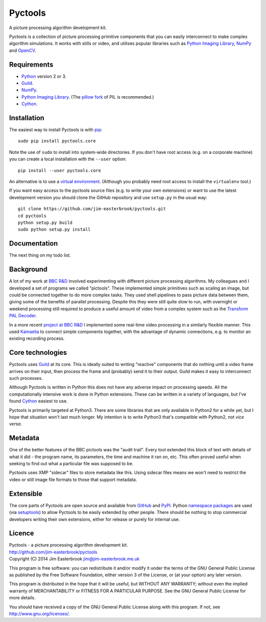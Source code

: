 Pyctools
========

A picture processing algorithm development kit.

Pyctools is a collection of picture processing primitive components that you can easily interconnect to make complex algorithm simulations.
It works with stills or video, and utilises popular libraries such as `Python Imaging Library <http://www.pythonware.com/products/pil/>`_, `NumPy <http://www.numpy.org/>`_ and `OpenCV <http://opencv.org/>`_.

Requirements
------------

* `Python <https://www.python.org/>`_ version 2 or 3.
* `Guild <https://github.com/sparkslabs/guild>`_.
* `NumPy <http://www.numpy.org/>`_.
* `Python Imaging Library <http://www.pythonware.com/products/pil/>`_. (The `pillow fork <http://python-pillow.github.io/>`_ of PIL is recommended.)
* `Cython <http://cython.org/>`_.

Installation
------------

The easiest way to install Pyctools is with `pip <https://pip.pypa.io/en/latest/>`_::

  sudo pip install pyctools.core

Note the use of ``sudo`` to install into system-wide directories.
If you don't have root access (e.g. on a corporate machine) you can create a local installation with the ``--user`` option::

  pip install --user pyctools.core

An alternative is to use a `virtual environment <http://docs.python-guide.org/en/latest/dev/virtualenvs/>`_.
(Although you probably need root access to install the ``virtualenv`` tool.)

If you want easy access to the pyctools source files (e.g. to write your own extensions) or want to use the latest development version you should clone the GitHub repository and use ``setup.py`` in the usual way::

  git clone https://github.com/jim-easterbrook/pyctools.git
  cd pyctools
  python setup.py build
  sudo python setup.py install

Documentation
-------------

The next thing on my todo list.

Background
----------

A lot of my work at `BBC R&D <http://www.bbc.co.uk/rd>`_ involved experimenting with different picture processing algorithms.
My colleagues and I developed a set of programs we called "pictools".
These implemented simple primitives such as scaling an image, but could be connected together to do more complex tasks.
They used shell pipelines to pass picture data between them, giving some of the benefits of parallel processing.
Despite this they were still quite slow to run, with overnight or weekend processing still required to produce a useful amount of video from a complex system such as the `Transform PAL Decoder <http://www.jim-easterbrook.me.uk/pal/>`_.

In a more recent `project at BBC R&D <http://www.bbc.co.uk/rd/publications/whitepaper191>`_ I implemented some real-time video processing in a similarly flexible manner.
This used `Kamaelia <http://www.kamaelia.org/>`_ to connect simple components together, with the advantage of dynamic connections, e.g. to monitor an existing recording process.

Core technologies
-----------------

Pyctools uses `Guild <https://github.com/sparkslabs/guild>`_ at its core.
This is ideally suited to writing "reactive" components that do nothing until a video frame arrives on their input, then process the frame and (probably) send it to their output.
Guild makes it easy to interconnect such processes.

Although Pyctools is written in Python this does not have any adverse impact on processing speeds.
All the computationally intensive work is done in Python extensions.
These can be written in a variety of languages, but I've found `Cython <http://cython.org/>`_ easiest to use.

Pyctools is primarily targeted at Python3.
There are some libraries that are only available in Python2 for a while yet, but I hope that situation won't last much longer.
My intention is to write Python3 that's compatible with Python2, not *vice versa*.

Metadata
--------

One of the better features of the BBC pictools was the "audit trail".
Every tool extended this block of text with details of what it did - the program name, its parameters, the time and machine it ran on, etc.
This often proved useful when seeking to find out what a particular file was supposed to be.

Pyctools uses XMP "sidecar" files to store metadata like this.
Using sidecar files means we won't need to restrict the video or still image file formats to those that support metadata.

Extensible
----------

The core parts of Pyctools are open source and available from `GitHub <https://github.com/jim-easterbrook/pyctools>`_ and `PyPI <https://pypi.python.org/pypi/pyctools.core/0.0.0>`_.
Python `namespace packages <http://legacy.python.org/dev/peps/pep-0420/>`_ are used (via `setuptools <https://pythonhosted.org/setuptools/setuptools.html#namespace-packages>`_) to allow Pyctools to be easily extended by other people.
There should be nothing to stop commercial developers writing their own extensions, either for release or purely for internal use.

Licence
-------

| Pyctools - a picture processing algorithm development kit.
| http://github.com/jim-easterbrook/pyctools
| Copyright (C) 2014  Jim Easterbrook  jim@jim-easterbrook.me.uk

This program is free software: you can redistribute it and/or
modify it under the terms of the GNU General Public License as
published by the Free Software Foundation, either version 3 of the
License, or (at your option) any later version.

This program is distributed in the hope that it will be useful,
but WITHOUT ANY WARRANTY; without even the implied warranty of
MERCHANTABILITY or FITNESS FOR A PARTICULAR PURPOSE.  See the GNU
General Public License for more details.

You should have received a copy of the GNU General Public License
along with this program.  If not, see http://www.gnu.org/licenses/.
